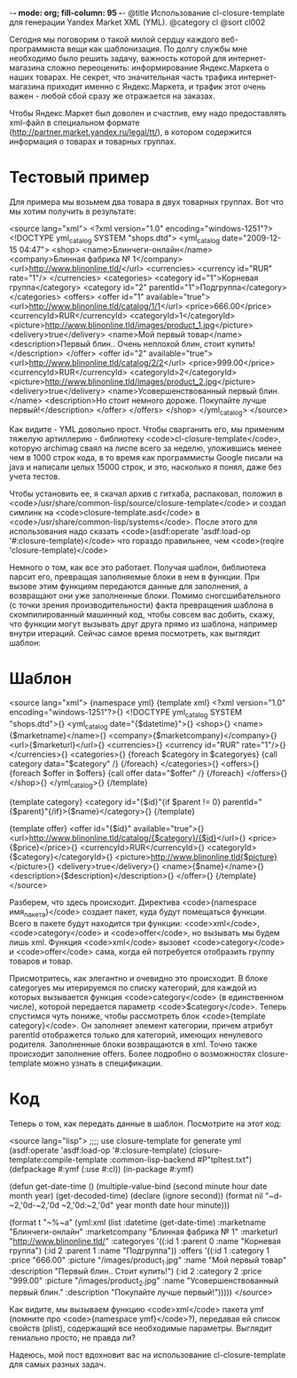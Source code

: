 -*- mode: org; fill-column: 95 -*-
@title Использование cl-closure-template для генерации Yandex Market XML (YML).
@category cl
@sort cl002

 Сегодня мы поговорим о такой милой сердцу каждого веб-программиста вещи как шаблонизация. По
 долгу службы мне необходимо было решить задачу, важность которой для интернет-магазина сложно
 переоценить: информирование Яндекс.Маркета о наших товарах. Не секрет, что значительная часть
 трафика интернет-магазина приходит именно с Яндекс.Маркета, и трафик этот очень важен - любой
 сбой сразу же отражается на заказах.

 Чтобы Яндекс.Маркет был доволен и счастлив, ему надо предоставлять xml-файл в специальном
 формате (http://partner.market.yandex.ru/legal/tt/), в котором содержится информация о товарах
 и товарных группах.

* Тестовый пример

 Для примера мы возьмем два товара в двух товарных группах. Вот что мы хотим получить в результате:

<source lang="xml">
<?xml version="1.0" encoding="windows-1251"?>
<!DOCTYPE yml_catalog SYSTEM "shops.dtd">
<yml_catalog date="2009-12-15 04:47">
  <shop>
    <name>Блинчеги-онлайн</name>
    <company>Блинная фабрика № 1</company>
    <url>http://www.blinonline.tld/</url>
    <currencies>
      <currency id="RUR" rate="1"/>
    </currencies>
   <categories>
      <category id="1">Корневая группа</category>
      <category id="2" parentId="1">Подгруппа</category>
    </categories>
    <offers>
      <offer id="1" available="true">
        <url>http://www.blinonline.tld/catalog/1/1</url>
        <price>666.00</price>
        <currencyId>RUR</currencyId>
        <categoryId>1</categoryId>
        <picture>http://www.blinonline.tld/images/product_1.jpg</picture>
        <delivery>true</delivery>
        <name>Мой первый товар</name>
        <description>Первый блин.. Очень неплохой блин, стоит купить!</description>
      </offer>
      <offer id="2" available="true">
        <url>http://www.blinonline.tld/catalog/2/2</url>
        <price>999.00</price>
        <currencyId>RUR</currencyId>
        <categoryId>2</categoryId>
        <picture>http://www.blinonline.tld/images/product_2.jpg</picture>
        <delivery>true</delivery>
        <name>Усовершенствованный первый блин.</name>
        <description>Но стоит немного дороже. Покупайте лучше первый!</description>
      </offer>
     </offers>
  </shop>
</yml_catalog>
</source>

 Как видите - YML довольно прост. Чтобы сварганить его, мы применим тяжелую артиллерию -
 библиотеку <code>cl-closure-template</code>, которую archimag сваял на лиспе всего за неделю,
 уложившись менее чем в 1000 строк кода, в то время как программисты Google писали на java и
 написали целых 15000 строк, и это, насколько я понял, даже без учета тестов.

 Чтобы установить ее, я скачал архив с гитхаба, распаковал, положил в
 <code>/usr/share/common-lisp/source/closure-template</code> и создал симлинк на
 <code>closure-template.asd</code> в <code>/usr/share/common-lisp/systems</code>. После этого
 для использования надо сказать <code>(asdf:operate 'asdf:load-op '#:closure-template)</code>
 что гораздо правильнее, чем <code>(reqire 'closure-template)</code>

 Немного о том, как все это работает. Получая шаблон, библиотека парсит его, превращая
 заполняемые блоки в нем в функции. При вызове этим функциям передаются данные для заполнения, а
 возвращают они уже заполненные блоки. Помимо сногсшибательного (с точки зрения
 производительности) факта превращения шаблона в скомпилированный машинный код, чтобы совсем вас
 добить, скажу, что функции могут вызывать друг друга прямо из шаблона, например внутри
 итераций. Сейчас самое время посмотреть, как выглядит шаблон:

* Шаблон

<source lang="xml">
{namespace yml}
{template xml}
<?xml version="1.0" encoding="windows-1251"?>{\n}
<!DOCTYPE yml_catalog SYSTEM "shops.dtd">{\n}
<yml_catalog date="{$datetime}">{\n}
  <shop>{\n}
    <name>{$marketname}</name>{\n}
    <company>{$marketcompany}</company>{\n}
    <url>{$marketurl}</url>{\n}
    <currencies>{\n}
      <currency id="RUR" rate="1"/>{\n}
    </currencies>{\n}
    <categories>{\n}
      {foreach $category in $categoryes}
      {call category data="$category" /}
      {/foreach}
    </categories>{\n}
    <offers>{\n}
      {foreach $offer in $offers}
      {call offer data="$offer" /}
      {/foreach}
    </offers>{\n}
  </shop>{\n}
</yml_catalog>{\n}
{/template}

{template category}
<category id="{$id}"{if $parent != 0} parentId="{$parent}"{/if}>{$name}</category>{\n}
{/template}

{template offer}
<offer id="{$id}" available="true">{\n}
  <url>http://www.blinonline.tld/catalog/{$category}/{$id}</url>{\n}
  <price>{$price}</price>{\n}
  <currencyId>RUR</currencyId>{\n}
  <categoryId>{$category}</categoryId>{\n}
  <picture>http://www.blinonline.tld{$picture}</picture>{\n}
  <delivery>true</delivery>{\n}
  <name>{$name}</name>{\n}
  <description>{$description}</description>{\n}
</offer>{\n}
{/template}
</source>

 Разберем, что здесь происходит. Директива <code>{namespace имя_пакета}</code> создает пакет,
 куда будут помещаться функции. Всего в пакете будут находится три функции: <code>xml</code>,
 <code>category</code> и <code>offer</code>, но вызывать мы будем лишь xml. Функция
 <code>xml</code> вызовет <code>category</code> и <code>offer</code> сама, когда ей потребуется
 отобразить группу товаров и товар.

 Присмотритесь, как элегантно и очевидно это происходит. В блоке categoryes мы итерируемся по
 списку категорий, для каждой из которых вызывается функция <code>category</code> (в единственном числе),
 которой передается параметр <code>$category</code>. Теперь спустимся чуть пониже, чтобы рассмотреть блок
 <code>{template category}</code>. Он заполняет элемент категории, причем атрибут parentId отображется только
 для категорий, имеющих ненулевого родителя. Заполненные блоки возвращаются в xml. Точно также
 происходит заполнение offers. Более подробно о возможностях closure-template можно узнать в
 спецификации.

* Код

 Теперь о том, как передать данные в шаблон. Посмотрите на этот код:

<source lang="lisp">
;;;; use closure-template for generate yml
(asdf:operate 'asdf:load-op '#:closure-template)
(closure-template:compile-template :common-lisp-backend #P"tpltest.txt")
(defpackage #:ymf
  (:use #:cl))
(in-package #:ymf)

(defun get-date-time ()
  (multiple-value-bind (second minute hour date month year) (get-decoded-time)
    (declare (ignore second))
    (format nil
            "~d-~2,'0d-~2,'0d ~2,'0d:~2,'0d"
            year month date hour minute)))

(format t "~%~a"
        (yml:xml
         (list :datetime (get-date-time)
               :marketname "Блинчеги-онлайн"
               :marketcompany "Блинная фабрика № 1"
               :marketurl "http://www.blinonline.tld/"
               :categoryes '((:id 1
                              :parent 0
                              :name "Корневая группа")
                             (:id 2
                              :parent 1
                              :name "Подгруппа"))
               :offers '((:id 1
                          :category 1
                          :price "666.00"
                          :picture "/images/product_1.jpg"
                          :name "Мой первый товар"
                          :description "Первый блин.. Cтоит купить!")
                         (:id 2
                          :category 2
                          :price "999.00"
                          :picture "/images/product_2.jpg"
                          :name "Усовершенствованный первый блин."
                          :description "Покупайте лучше первый!")))))
</source>

 Как видите, мы вызываем функцию <code>xml</code> пакета ymf (помните про <code>{namespace
 ymf}</code>?), передавая ей список свойств (plist), содержащий все необходимые
 параметры. Выглядит гениально просто, не правда ли?

 Надеюсь, мой пост вдохновит вас на использование cl-closure-template для самых разных задач.

